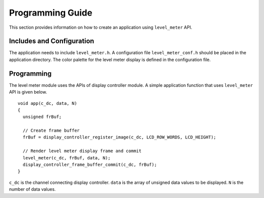 Programming Guide
=================

This section provides information on how to create an application using ``level_meter`` API.

Includes and Configuration
--------------------------

The application needs to include ``level_meter.h``. A configuration file ``level_meter_conf.h`` should be placed in the application directory. The color palette for the level meter display is defined in the configuration file.

Programming
-----------

The level meter module uses the APIs of display controller module. A simple application function that uses ``level_meter`` API is given below.

::

  void app(c_dc, data, N)
  {
    unsigned frBuf;

    // Create frame buffer
    frBuf = display_controller_register_image(c_dc, LCD_ROW_WORDS, LCD_HEIGHT);

    // Render level meter display frame and commit
    level_meter(c_dc, frBuf, data, N);
    display_controller_frame_buffer_commit(c_dc, frBuf);
  }

``c_dc`` is the channel connecting display controller. ``data`` is the array of unsigned data values to be displayed. ``N`` is the number of data values.